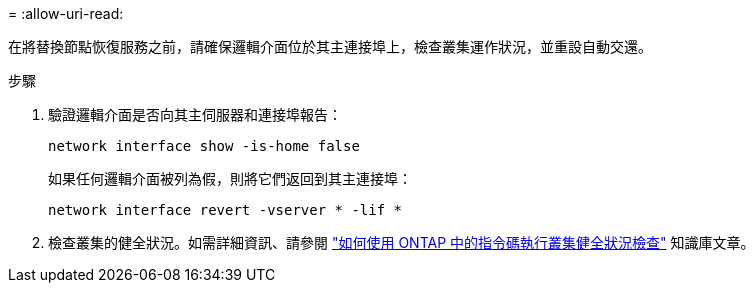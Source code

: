 = 
:allow-uri-read: 


在將替換節點恢復服務之前，請確保邏輯介面位於其主連接埠上，檢查叢集運作狀況，並重設自動交還。

.步驟
. 驗證邏輯介面是否向其主伺服器和連接埠報告：
+
`network interface show -is-home false`

+
如果任何邏輯介面被列為假，則將它們返回到其主連接埠：

+
`network interface revert -vserver * -lif *`

. 檢查叢集的健全狀況。如需詳細資訊、請參閱 https://kb.netapp.com/on-prem/ontap/Ontap_OS/OS-KBs/How_to_perform_a_cluster_health_check_with_a_script_in_ONTAP["如何使用 ONTAP 中的指令碼執行叢集健全狀況檢查"^] 知識庫文章。

